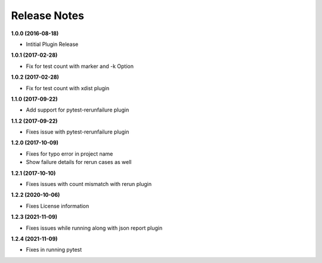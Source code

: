 Release Notes
-------------

**1.0.0 (2016-08-18)**

* Intitial Plugin Release


**1.0.1 (2017-02-28)**

* Fix for test count with marker and -k Option


**1.0.2 (2017-02-28)**

* Fix for test count with xdist plugin

**1.1.0 (2017-09-22)**

* Add support for pytest-rerunfailure plugin

**1.1.2 (2017-09-22)**

* Fixes issue with pytest-rerunfailure plugin

**1.2.0 (2017-10-09)**

* Fixes for typo error in project name
* Show failure details for rerun cases as well


**1.2.1 (2017-10-10)**

* Fixes issues with count mismatch with rerun plugin

**1.2.2 (2020-10-06)**

* Fixes License information

**1.2.3 (2021-11-09)**

* Fixes issues while running along with json report plugin

**1.2.4 (2021-11-09)**

* Fixes in running pytest
